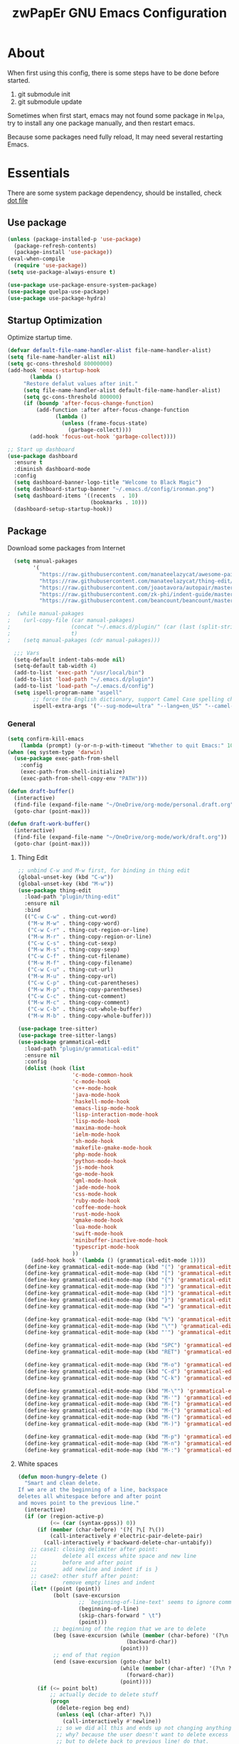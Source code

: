 #+TITLE: zwPapEr GNU Emacs Configuration

* About

When first using this config, there is some steps have to be done before started.

1. git submodule init
2. git submodule update

Sometimes when first start, emacs may not found some package in =Melpa=,
try to install any one package manually, and then restart emacs.

Because some packages need fully reload, It may need several restarting Emacs.


* Essentials

  There are some system package dependency, should be installed, check [[https://github.com/zwpaper/dotfile][dot file]]

** Use package

#+begin_src emacs-lisp
  (unless (package-installed-p 'use-package)
    (package-refresh-contents)
    (package-install 'use-package))
  (eval-when-compile
    (require 'use-package))
  (setq use-package-always-ensure t)

  (use-package use-package-ensure-system-package)
  (use-package quelpa-use-package)
  (use-package use-package-hydra)
#+end_src


** Startup Optimization

   Optimize startup time.

#+BEGIN_SRC emacs-lisp
  (defvar default-file-name-handler-alist file-name-handler-alist)
  (setq file-name-handler-alist nil)
  (setq gc-cons-threshold 80000000)
  (add-hook 'emacs-startup-hook
         (lambda ()
       "Restore defalut values after init."
       (setq file-name-handler-alist default-file-name-handler-alist)
       (setq gc-cons-threshold 800000)
       (if (boundp 'after-focus-change-function)
           (add-function :after after-focus-change-function
                 (lambda ()
                   (unless (frame-focus-state)
                     (garbage-collect))))
         (add-hook 'focus-out-hook 'garbage-collect))))

  ;; Start up dashboard
  (use-package dashboard
    :ensure t
    :diminish dashboard-mode
    :config
    (setq dashboard-banner-logo-title "Welcome to Black Magic")
    (setq dashboard-startup-banner "~/.emacs.d/config/ironman.png")
    (setq dashboard-items '((recents  . 10)
                            (bookmarks . 10)))
    (dashboard-setup-startup-hook))
#+END_SRC

** Package

   Download some packages from Internet

#+begin_src emacs-lisp
  (setq manual-pakages
        '(
          "https://raw.githubusercontent.com/manateelazycat/awesome-pair/master/awesome-pair.el"
          "https://raw.githubusercontent.com/manateelazycat/thing-edit/master/thing-edit.el"
          "https://raw.githubusercontent.com/joaotavora/autopair/master/autopair.el"
          "https://raw.githubusercontent.com/zk-phi/indent-guide/master/indent-guide.el"
          "https://raw.githubusercontent.com/beancount/beancount/master/editors/emacs/beancount.el"))

;  (while manual-pakages
;    (url-copy-file (car manual-pakages)
;                   (concat "~/.emacs.d/plugin/" (car (last (split-string (car manual-pakages) "/"))))
;                   t)
;    (setq manual-pakages (cdr manual-pakages)))

  ;;; Vars
  (setq-default indent-tabs-mode nil)
  (setq-default tab-width 4)
  (add-to-list 'exec-path "/usr/local/bin")
  (add-to-list 'load-path "~/.emacs.d/plugin")
  (add-to-list 'load-path "~/.emacs.d/config")
  (setq ispell-program-name "aspell"
        ;; force the English dictionary, support Camel Case spelling check (tested with aspell 0.6)
        ispell-extra-args '("--sug-mode=ultra" "--lang=en_US" "--camel-case"))
#+end_src


*** General

#+begin_src emacs-lisp
  (setq confirm-kill-emacs
      (lambda (prompt) (y-or-n-p-with-timeout "Whether to quit Emacs:" 10 "y")))
  (when (eq system-type 'darwin)
    (use-package exec-path-from-shell
      :config
      (exec-path-from-shell-initialize)
      (exec-path-from-shell-copy-env "PATH")))

  (defun draft-buffer()
    (interactive)
    (find-file (expand-file-name "~/OneDrive/org-mode/personal.draft.org"))
    (goto-char (point-max)))

  (defun draft-work-buffer()
    (interactive)
    (find-file (expand-file-name "~/OneDrive/org-mode/work/draft.org"))
    (goto-char (point-max)))
#+end_src

**** Thing Edit
#+begin_src emacs-lisp
  ;; unbind C-w and M-w first, for binding in thing edit
  (global-unset-key (kbd "C-w"))
  (global-unset-key (kbd "M-w"))
  (use-package thing-edit
    :load-path "plugin/thing-edit"
    :ensure nil
    :bind
    (("C-w C-w" . thing-cut-word)
     ("M-w M-w" . thing-copy-word)
     ("C-w C-r" . thing-cut-region-or-line)
     ("M-w M-r" . thing-copy-region-or-line)
     ("C-w C-s" . thing-cut-sexp)
     ("M-w M-s" . thing-copy-sexp)
     ("C-w C-f" . thing-cut-filename)
     ("M-w M-f" . thing-copy-filename)
     ("C-w C-u" . thing-cut-url)
     ("M-w M-u" . thing-copy-url)
     ("C-w C-p" . thing-cut-parentheses)
     ("M-w M-p" . thing-copy-parentheses)
     ("C-w C-c" . thing-cut-comment)
     ("M-w M-c" . thing-copy-comment)
     ("C-w C-b" . thing-cut-whole-buffer)
     ("M-w M-b" . thing-copy-whole-buffer)))

  (use-package tree-sitter)
  (use-package tree-sitter-langs)
  (use-package grammatical-edit
    :load-path "plugin/grammatical-edit"
    :ensure nil
    :config
    (dolist (hook (list
                   'c-mode-common-hook
                   'c-mode-hook
                   'c++-mode-hook
                   'java-mode-hook
                   'haskell-mode-hook
                   'emacs-lisp-mode-hook
                   'lisp-interaction-mode-hook
                   'lisp-mode-hook
                   'maxima-mode-hook
                   'ielm-mode-hook
                   'sh-mode-hook
                   'makefile-gmake-mode-hook
                   'php-mode-hook
                   'python-mode-hook
                   'js-mode-hook
                   'go-mode-hook
                   'qml-mode-hook
                   'jade-mode-hook
                   'css-mode-hook
                   'ruby-mode-hook
                   'coffee-mode-hook
                   'rust-mode-hook
                   'qmake-mode-hook
                   'lua-mode-hook
                   'swift-mode-hook
                   'minibuffer-inactive-mode-hook
                   'typescript-mode-hook
                   ))
      (add-hook hook '(lambda () (grammatical-edit-mode 1))))
    (define-key grammatical-edit-mode-map (kbd "(") 'grammatical-edit-open-round)
    (define-key grammatical-edit-mode-map (kbd "[") 'grammatical-edit-open-bracket)
    (define-key grammatical-edit-mode-map (kbd "{") 'grammatical-edit-open-curly)
    (define-key grammatical-edit-mode-map (kbd ")") 'grammatical-edit-close-round)
    (define-key grammatical-edit-mode-map (kbd "]") 'grammatical-edit-close-bracket)
    (define-key grammatical-edit-mode-map (kbd "}") 'grammatical-edit-close-curly)
    (define-key grammatical-edit-mode-map (kbd "=") 'grammatical-edit-equal)

    (define-key grammatical-edit-mode-map (kbd "%") 'grammatical-edit-match-paren)
    (define-key grammatical-edit-mode-map (kbd "\"") 'grammatical-edit-double-quote)
    (define-key grammatical-edit-mode-map (kbd "'") 'grammatical-edit-single-quote)

    (define-key grammatical-edit-mode-map (kbd "SPC") 'grammatical-edit-space)
    (define-key grammatical-edit-mode-map (kbd "RET") 'grammatical-edit-newline)

    (define-key grammatical-edit-mode-map (kbd "M-o") 'grammatical-edit-backward-delete)
    (define-key grammatical-edit-mode-map (kbd "C-d") 'grammatical-edit-forward-delete)
    (define-key grammatical-edit-mode-map (kbd "C-k") 'grammatical-edit-kill)

    (define-key grammatical-edit-mode-map (kbd "M-\"") 'grammatical-edit-wrap-double-quote)
    (define-key grammatical-edit-mode-map (kbd "M-'") 'grammatical-edit-wrap-single-quote)
    (define-key grammatical-edit-mode-map (kbd "M-[") 'grammatical-edit-wrap-bracket)
    (define-key grammatical-edit-mode-map (kbd "M-{") 'grammatical-edit-wrap-curly)
    (define-key grammatical-edit-mode-map (kbd "M-(") 'grammatical-edit-wrap-round)
    (define-key grammatical-edit-mode-map (kbd "M-)") 'grammatical-edit-unwrap)

    (define-key grammatical-edit-mode-map (kbd "M-p") 'grammatical-edit-jump-right)
    (define-key grammatical-edit-mode-map (kbd "M-n") 'grammatical-edit-jump-left)
    (define-key grammatical-edit-mode-map (kbd "M-:") 'grammatical-edit-jump-out-pair-and-newline))
#+end_src

**** White spaces
#+begin_src emacs-lisp
  (defun moon-hungry-delete ()
    "Smart and clean delete.
  If we are at the beginning of a line, backspace
  deletes all whitespace before and after point
  and moves point to the previous line."
    (interactive)
    (if (or (region-active-p)
            (<= (car (syntax-ppss)) 0))
        (if (member (char-before) '(?{ ?\[ ?\())
            (call-interactively #'electric-pair-delete-pair)
          (call-interactively #'backward-delete-char-untabify))
      ;; case1: closing delimiter after point:
      ;;        delete all excess white space and new line
      ;;        before and after point
      ;;        add newline and indent if is }
      ;; case2: other stuff after point:
      ;;        remove empty lines and indent
      (let* ((point (point))
             (bolt (save-excursion
                     ;; `beginning-of-line-text' seems to ignore comment for some reason,
                     (beginning-of-line)
                     (skip-chars-forward " \t")
                     (point)))
             ;; beginning of the region that we are to delete
             (beg (save-excursion (while (member (char-before) '(?\n ?\s ?\t))
                                    (backward-char))
                                  (point)))
             ;; end of that region
             (end (save-excursion (goto-char bolt)
                                  (while (member (char-after) '(?\n ?\s ?\t))
                                    (forward-char))
                                  (point))))
        (if (<= point bolt)
            ;; actually decide to delete stuff
            (progn
              (delete-region beg end)
              (unless (eql (char-after) ?\))
                (call-interactively #'newline))
              ;; so we did all this and ends up not changing anything
              ;; why? because the user doesn't want to delete excess white space,
              ;; but to delete back to previous line! do that.
              (when (eql (point) end)
                (delete-region beg end)
                (insert ?\s)))
          ;; not at beginning of text, just do normal delete
          (if (member (char-before) '(?{ ?\[ ?\())
              (call-interactively #'electric-pair-delete-pair)
            (call-interactively #'backward-delete-char-untabify))))))

  (global-set-key (kbd "<C-backspace>") (lambda ()
                                          (interactive)
                                          (moon-hungry-delete)))

  ;; Visualize TAB, (HARD) SPACE, NEWLINE
  (use-package whitespace
    :ensure nil
    :diminish
    :hook
    ((prog-mode outline-mode conf-mode) . whitespace-mode)
    (markdown-mode . whitespace-mode)
    (yaml-mode . whitespace-mode)
    :config
    (setq whitespace-line-column fill-column) ;; limit line length
    ;; automatically clean up bad whitespace
    (setq whitespace-action '(auto-cleanup))
    ;; only show bad whitespace
    (setq whitespace-style '(face
                             trailing space-before-tab
                             empty space-after-tab))

    (with-eval-after-load 'popup
      ;; advice for whitespace-mode conflict with popup
      (defvar my-prev-whitespace-mode nil)
      (make-local-variable 'my-prev-whitespace-mode)

      (defadvice popup-draw (before my-turn-off-whitespace activate compile)
        "Turn off whitespace mode before showing autocomplete box."
        (if whitespace-mode
            (progn
              (setq my-prev-whitespace-mode t)
              (whitespace-mode -1))
          (setq my-prev-whitespace-mode nil)))

      (defadvice popup-delete (after my-restore-whitespace activate compile)
        "Restore previous whitespace mode when deleting autocomplete box."
        (if my-prev-whitespace-mode
            (whitespace-mode 1)))))

  (use-package aggressive-indent
  :config
  (global-aggressive-indent-mode))

  (use-package rainbow-delimiters
  :hook
  (prog-mode . rainbow-delimiters-mode))

  (use-package highlight-parentheses
  :hook
  (prog-mode . highlight-parentheses-mode))

  (use-package pangu-spacing
    :config
    (setq pangu-spacing-real-insert-separtor t)
    :hook
    (org-mode . pangu-spacing-mode)
    (markdown-mode . pangu-spacing-mode)
    (gfm-mode . pangu-spacing-mode))

#+end_src

**** Style

     Check spell for org and markdown

#+BEGIN_SRC emacs-lisp
  (use-package flyspell
    :defer t
    :init
    (progn
      (add-hook 'prog-mode-hook 'flyspell-prog-mode)
      (add-hook 'text-mode-hook 'flyspell-mode)))
#+END_SRC

**** Terminal

#+begin_src emacs-lisp
  (use-package init-term
    :ensure nil)
#+end_src

** OS Related
#+begin_src emacs-lisp
  (blink-cursor-mode -1)
  (add-hook 'before-save-hook 'whitespace-cleanup)
  (setq ad-redefinition-action 'accept)

  ;; Use UTF-8 as much as possible with unix line endings
  (prefer-coding-system 'utf-8)
  (set-default-coding-systems 'utf-8)
  (set-terminal-coding-system 'utf-8)
  (set-keyboard-coding-system 'utf-8)
  (set-selection-coding-system 'utf-8)
  (setq locale-coding-system 'utf-8)
  ;; Treat clipboard input as UTF-8 string first; compound text next, etc.
  (when (display-graphic-p)
    (setq x-select-request-type '(UTF8_STRING COMPOUND_TEXT TEXT STRING)))

  ;; Always have a new line at the end of a file
  (setq require-final-newline t)

  ;; When buffer is closed, saves the cursor location
  (save-place-mode 1)

  ;; Real emacs knights don't use shift to mark things
  (setq shift-select-mode nil)

  ;; Real emacs knights don't use shift to mark things
  (setq shift-select-mode nil)

  ;; Garbage collect when Emacs is not in focus
  (add-hook 'focus-out-hook #'garbage-collect)

  ;; Merge system clipboard with Emacs
  (setq-default select-enable-clipboard t)

  ;; Prevent Extraneous Tabs
  (setq-default indent-tabs-mode nil)

  ;; Use iBuffer instead of Buffer List
  (global-set-key (kbd "C-x C-b") 'ibuffer)

  ;; Truncate lines
  (global-set-key (kbd "C-x C-!") 'toggle-truncate-lines)
#+end_src

*** macOS
#+begin_src emacs-lisp
  (when (display-graphic-p)
    (menu-bar-mode     -1)
    (toggle-scroll-bar -1)
    (tool-bar-mode     -1)
    (tooltip-mode      -1)
    (add-to-list 'default-frame-alist '(ns-transparent-titlebar . t))
    (add-to-list 'default-frame-alist '(ns-appearance . dark)) ;; assuming you are using a dark theme
    (setq ns-use-proxy-icon nil)
    (setq frame-title-format nil))
#+end_src

-----

** Hydra
#+begin_src emacs-lisp
  (use-package init-hydra
    :load-path "config"
    :ensure nil)
#+end_src


** Funny Skins
#+begin_src emacs-lisp
  (use-package emojify
    :config
    (add-hook 'org-mode-hook #'emojify-mode))
  (use-package doom-modeline
    :config
    :hook
    (after-init . doom-modeline-init))
  (use-package nyan-mode
    :hook
    (after-init . nyan-mode))
  (use-package doom-themes
    :config
    ;; Global settings (defaults)
    (setq doom-themes-enable-bold t    ; if nil, bold is universally disabled
          doom-themes-enable-italic t) ; if nil, italics is universally disabled
    (load-theme 'doom-one t)

    ;; Enable flashing mode-line on errors
    (doom-themes-visual-bell-config)

    ;; Enable custom neotree theme (all-the-icons must be installed!)
    (doom-themes-neotree-config)
    ;; or for treemacs users
    (setq doom-themes-treemacs-theme "doom-colors") ; use the colorful treemacs theme
    (doom-themes-treemacs-config)

    ;; Corrects (and improves) org-mode's native fontification.
    (doom-themes-org-config))

  (defcustom centaur-icon (display-graphic-p)
    "Display icons or not."
    :group 'centaur
    :type 'boolean)
  (defun icons-displayable-p ()
    "Return non-nil if `all-the-icons' is displayable."
    (and centaur-icon
         (display-graphic-p)
         (require 'all-the-icons nil t)))
#+end_src

*** Nerd Icons
    install [[https://github.com/ryanoasis/nerd-fonts][Nerd Icons]] before using this

    macOS:
#+begin_quote
   brew cask install font-hack-nerd-font
#+end_quote

#+begin_src emacs-lisp
  (use-package all-the-icons
    :ensure nil
    :load-path "~/code/elisp/all-the-icons.el")
    ;; (all-the-icons-install-fonts))
  (use-package nerd-icons
    :load-path "~/.emacs.d/plugin/nerd-icons"
    :ensure nil)
  (set-face-attribute 'default nil
                      :family "Hack Nerd Font"
                      :height 140
                      :weight 'normal
                      :width 'normal)
  (use-package all-the-icons-ivy-rich
    :ensure t
    :init (all-the-icons-ivy-rich-mode 1))

  (use-package ivy-rich
    :ensure t
    :init (ivy-rich-mode 1)
    :config
    (setq all-the-icons-ivy-rich-icon-size 0.8))

  (use-package all-the-icons-ibuffer
    :ensure t
    :init (all-the-icons-ibuffer-mode 1))

  (use-package ibuffer-projectile
    :config
    (add-hook 'ibuffer-hook
              (lambda ()
                (ibuffer-projectile-set-filter-groups)
                (unless (eq ibuffer-sorting-mode 'alphabetic)
                  (ibuffer-do-sort-by-alphabetic)))))

  ;; dired auto use the other window path as target
  (setq dired-dwim-target t)

  (cond ((eq system-type 'windows-nt)
         ;; Windows-specific code goes here.
         )
        ((eq system-type 'gnu/linux)
         ;; Linux-specific code goes here.
         )
        ((eq system-type 'darwin)
         ;; macOS code goes here.
         ))

  (if (eq system-type 'darwin)
      (progn
        ;; Set default font
        ;;; 如果配置好，这24个汉字与下面个48英文字母应该等长
        ;;; here are 24 chinese and 48 english chars, ended.
        (set-face-attribute 'default nil
                            :family "Hack Nerd Font"
                            :height 140
                            :weight 'normal
                            :width 'normal)
        (set-fontset-font t 'han      (font-spec
                                       :family "PingFang SC"
                                       :size 16
                                       ))
        (set-fontset-font t 'cjk-misc (font-spec
                                       :family "PingFang SC"
                                       :size 16
                                       ))))

  ;; (setq face-font-rescale-alist '(("PingFang SC" . 1.0)))
#+end_src

*** Show color in buffers
    + compilation

#+begin_src emacs-lisp
  (require 'ansi-color)
  (defun colorize-compilation-buffer ()
    (ansi-color-apply-on-region compilation-filter-start (point)))
  (add-hook 'compilation-filter-hook 'colorize-compilation-buffer)
#+end_src

*** Show line numbers
#+begin_src emacs-lisp
  (add-hook 'find-file-hooks (lambda()(display-line-numbers-mode 1)))
#+end_src

** Kill ring
#+begin_src emacs-lisp
  (setenv "LANG" "en_US.UTF-8")
  (defun isolate-kill-ring()
    "Isolate Emacs kill ring from OS X system pasteboard.
  This function is only necessary in window system."
    (interactive)
    (setq interprogram-cut-function nil)
    (setq interprogram-paste-function nil))

  (defun pasteboard-copy()
    "Copy region to OS X system pasteboard."
    (interactive)
    (shell-command-on-region
     (region-beginning) (region-end) "pbcopy"))

  (defun pasteboard-paste()
    "Paste from OS X system pasteboard via `pbpaste' to point."
    (interactive)
    (shell-command-on-region
     (point) (if mark-active (mark) (point)) "pbpaste" nil t))

  (defun pasteboard-cut()
    "Cut region and put on OS X system pasteboard."
    (interactive)
    (pasteboard-copy)
    (delete-region (region-beginning) (region-end)))

  (if window-system
      (progn
        (isolate-kill-ring)
        ;; bind CMD+C to pasteboard-copy
        (global-set-key (kbd "s-c") 'pasteboard-copy)
        ;; bind CMD+V to pasteboard-paste
        (global-set-key (kbd "s-v") 'pasteboard-paste)
        ;; bind CMD+X to pasteboard-cut
        (global-set-key (kbd "s-x") 'pasteboard-cut))
    )
#+end_src



** Customize
#+begin_src emacs-lisp
  (setq custom-file (expand-file-name "custom.el" user-emacs-directory))
  (when (file-exists-p custom-file)
    (load custom-file))
#+end_src
** TBD

#+begin_src emacs-lisp
            ;;; var
                                          ;(defvar program-mode (haskell-mode c-mode emacs-lisp-mode lisp-interaction-mode lisp-mode
                                          ;                sh-mode c++-mode makefile-gmake-mode python-mode js-mode
                                          ;                go-mode rust-mode lua-mode minibuffer-inactive-mode))

      ;;; local package
  (use-package init-org
    :ensure nil)
  (use-package init-pyim
    :ensure nil)
  (use-package init-languages
    :ensure nil)
  (use-package init-tabnine
    :ensure nil)
  (use-package init-beancount
    :ensure nil)
  (use-package init-window
    :ensure nil)
  ;(use-package init-dired
  ;  :ensure nil)

  (use-package multiple-cursors)


  ;;; Treemacs
  (use-package treemacs
    :defer t
    :init
    (with-eval-after-load 'winum
      (define-key winum-keymap (kbd "M-0") #'treemacs-select-window))
    :config
    (treemacs-resize-icons 22)
    (treemacs-follow-mode t)
    (treemacs-filewatch-mode t)
    (treemacs-fringe-indicator-mode t)
    (pcase (cons (not (null (executable-find "git")))
                 (not (null (executable-find "python3"))))
      (`(t . t)
       (treemacs-git-mode 'deferred))
      (`(t . _)
       (treemacs-git-mode 'simple)))
    :bind
    (:map global-map
          ("M-0"       . treemacs-select-window)
          ("C-x t 1"   . treemacs-delete-other-windows)
          ("C-x t t"   . treemacs)
          ("C-x t B"   . treemacs-bookmark)
          ("C-x t C-t" . treemacs-find-file)
          ("C-x t M-t" . treemacs-find-tag)))

  (use-package treemacs-projectile
    :after treemacs projectile
    :ensure t)

  (use-package treemacs-icons-dired
    :after treemacs dired
    :ensure t
    :config (treemacs-icons-dired-mode))

      ;;; Bookmarks
  (setq bookmark-save-flag 1) ; everytime bookmark is changed, automatically save it
  (use-package recentf
    :init
    (recentf-mode 1)
    :config
    (setq-default recent-save-file "~/.emacs.d/recentf")
    (setq recentf-max-menu-items 100))

  (use-package epa-file
    :ensure nil
    :config
    (epa-file-enable)
    (setq epa-pinentry-mode 'loopback)
    )

  ;; Global Settings:
    ;;; Key bindings
  ;; scroll one line only when past the bottom of screen
  (setq scroll-conservatively 1)

  (global-set-key (kbd "C-x C-b") 'ibuffer)
  (setq ibuffer-saved-filter-groups
        '(("home"
           ("emacs-config" (or (filename . ".emacs.d")
                               (filename . "emacs-config")))
           ("eshells" (or (name . "\.esh")
                          (name . "*eshell*")))
           ("Org" (or (mode . org-mode)
                      (filename . "OrgMode")))
           ("Golang Dev" (or (mode . go-mode)))
           ("Magit" (name . "\*magit"))
           ("Help" (or (name . "\*Help\*")
                       (name . "\*Apropos\*")
                       (name . "\*info\*"))))))
  (add-hook 'ibuffer-mode-hook
            '(lambda ()
               (ibuffer-switch-to-saved-filter-groups "home")))
  (setq ibuffer-expert t)
  (setq ibuffer-show-empty-filter-groups nil)

  ;; (require 'tramp)
  ;; (add-to-list 'tramp-remote-path 'tramp-own-remote-path)

  ;; multiple cursors
  (global-set-key (kbd "C-c C-l") 'mc/edit-lines)
  (global-set-key (kbd "C-c C-n") 'mc/mark-next-like-this)
  (global-set-key (kbd "C-c C-p") 'mc/mark-previous-like-this)
  (global-set-key (kbd "C-c C-a") 'mc/mark-all-like-this)

  ;; Move backup file to tmp folder
  (setq  backup-directory-alist `((".*" . ,temporary-file-directory))
         auto-save-file-name-transforms `((".*" ,temporary-file-directory t))
         backup-by-copying t
         delete-old-versions t
         kept-new-versions 6
         kept-old-versions 2
         version-control t)

  ;; Ace-window
  (global-set-key (kbd "C-M-o") 'ace-window)     ; Ace-window
  (setq aw-keys '(?a ?s ?d ?f ?q ?w ?e ?r))
  ;; avy
  (use-package avy
    :bind
    (("C-M-[" . avy-goto-char-2)))

    ;;; Global

  (setq inhibit-compacting-font-caches t)
  (setq neo-theme (if (display-graphic-p) 'icons 'arrow))

  (use-package ivy
    :diminish ivy-mode
    :config
    (setq ivy-use-selectable-prompt t)
    (use-package ivy-rich)
    (use-package swiper)
    (use-package counsel
      :bind
      ("M-y" . counsel-yank-pop)
      ("M-x" . counsel-M-x)
      ("C-c g" . counsel-git)
      ("C-c j" . counsel-git-grep)
      ("C-c k" . counsel-rg)
      ("C-x C-f" . counsel-find-file)
      ("C-x r m" . counsel-bookmark))
    (ivy-mode 1)
    (setq ivy-use-virtual-buffers t)
    (setq enable-recursive-minibuffers t)
    ;; enable this if you want `swiper' to use it
    ;; (setq search-default-mode #'char-fold-to-regexp)
    (define-key minibuffer-local-map (kbd "C-r") 'counsel-minibuffer-history)
    :bind
    (("C-s" . swiper)
     ("C-c C-r" . ivy-resume)
     ("M-y" . counsel-yank-pop)
     ("M-x" . counsel-M-x)
     ("C-c g" . counsel-git)
     ("C-c j" . counsel-git-grep)
     ("C-c k" . counsel-rg)
     ("C-x C-f" . counsel-find-file)

     :map minibuffer-local-map
     ("C-r" . counsel-minibuffer-history)))

  ;; magit
  (use-package magit
    :config
    (use-package magit-delta
      :config
      (setq magit-delta-default-dark-theme "OneHalfDark")
      (setq magit-delta-delta-args
            `("--max-line-distance" "0.6"
              "--24-bit-color" ,(if xterm-color--support-truecolor "always" "never")
              "--color-only" "--minus-style" "normal red" "--plus-style" "normal green")))
    ;; :config
    ;; (use-package magit-todos
    ;;   :config
    ;;   (magit-todos-mode 1)
    ;;   (setq magit-todos-exclude-globs "vendor"))
    :bind
    ("C-x g" . magit-status))


  ;; Indent Guide
  (use-package indent-guide
    :config
    (set-face-foreground 'indent-guide-face "dimgray")
    (setq indent-guide-delay 0.2)
    :hook
    (prog-mode . indent-guide-mode)
    (yaml-mode . indent-guide-mode))

  (load "server")
  (unless (server-running-p) (server-start))

  ;;(use-package yequake)
  ;;  :custom
  ;;  (yequake-frames
  ;;   '(("org-capture"
  ;;      (buffer-fns . (yequake-org-capture))
  ;;      (width . 0.75)
  ;;      (height . 0.5)
  ;;      (alpha . 0.95)
  ;;      (frame-parameters . ((undecorated . t)
  ;;                           (skip-taskbar . t)
  ;;                           (sticky . t))))))

                                          ; (setq org-latex-compiler "xelatex")
                                          ; (setq org-latex-pdf-process '("latexmk -xelatex -quiet -shell-escape -f %f"))
                                          ; (setq-default TeX-engine 'xetex)
                                          ; (setq-default TeX-PDF-mode t)
#+end_src

* Credits
This Emacs configuration was influenced and inspired by the following configurations.
- [[https://github.com/MatthewZMD/.emacs.d][MT’s GNU Emacs Configuration]]
